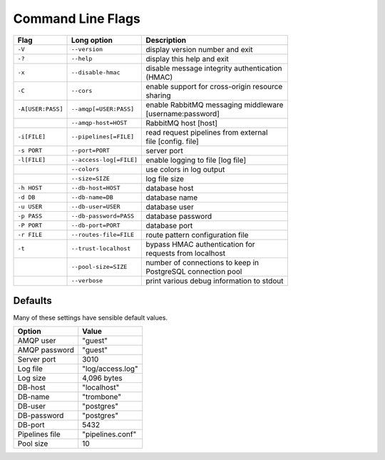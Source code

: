 Command Line Flags
==================

.. raw:: html

    <style> td .line-block { margin: 0 !important; } </style>


+-------------------+-------------------------+---------------------------------------------+
| Flag              | Long option             | Description                                 |
+===================+=========================+=============================================+
| ``-V``            | ``--version``           | display version number and exit             |
+-------------------+-------------------------+---------------------------------------------+
| ``-?``            | ``--help``              | display this help and exit                  |
+-------------------+-------------------------+---------------------------------------------+
| ``-x``            | ``--disable-hmac``      | | disable message integrity authentication  |
|                   |                         | | (HMAC)                                    |
+-------------------+-------------------------+---------------------------------------------+
| ``-C``            | ``--cors``              | | enable support for cross-origin resource  |
|                   |                         | | sharing                                   |
+-------------------+-------------------------+---------------------------------------------+
| ``-A[USER:PASS]`` | ``--amqp[=USER:PASS]``  | | enable RabbitMQ messaging middleware      |
|                   |                         | | [username:password]                       |
+-------------------+-------------------------+---------------------------------------------+
| ..                | ``--amqp-host=HOST``    | RabbitMQ host [host]                        |          
+-------------------+-------------------------+---------------------------------------------+
| ``-i[FILE]``      | ``--pipelines[=FILE]``  | | read request pipelines from external      |
|                   |                         | | file [config. file]                       |                
+-------------------+-------------------------+---------------------------------------------+
| ``-s PORT``       | ``--port=PORT``         | server port                                 | 
+-------------------+-------------------------+---------------------------------------------+
| ``-l[FILE]``      | ``--access-log[=FILE]`` | enable logging to file [log file]           |   
+-------------------+-------------------------+---------------------------------------------+
| ..                | ``--colors``            | use colors in log output                    |    
+-------------------+-------------------------+---------------------------------------------+
| ..                | ``--size=SIZE``         | log file size                               |
+-------------------+-------------------------+---------------------------------------------+
| ``-h HOST``       | ``--db-host=HOST``      | database host                               |
+-------------------+-------------------------+---------------------------------------------+
| ``-d DB``         | ``--db-name=DB``        | database name                               |
+-------------------+-------------------------+---------------------------------------------+
| ``-u USER``       | ``--db-user=USER``      | database user                               |
+-------------------+-------------------------+---------------------------------------------+
| ``-p PASS``       | ``--db-password=PASS``  | database password                           |
+-------------------+-------------------------+---------------------------------------------+
| ``-P PORT``       | ``--db-port=PORT``      | database port                               |
+-------------------+-------------------------+---------------------------------------------+
| ``-r FILE``       | ``--routes-file=FILE``  | route pattern configuration file            |
+-------------------+-------------------------+---------------------------------------------+
| ``-t``            | ``--trust-localhost``   | | bypass HMAC authentication for            |
|                   |                         | | requests from localhost                   |
+-------------------+-------------------------+---------------------------------------------+
| ..                | ``--pool-size=SIZE``    | | number of connections to keep in          |
|                   |                         | | PostgreSQL connection pool                |
+-------------------+-------------------------+---------------------------------------------+
| ..                | ``--verbose``           | print various debug information to stdout   |
+-------------------+-------------------------+---------------------------------------------+


Defaults
--------

Many of these settings have sensible default values.

=============== ====================
Option          Value
=============== ====================
AMQP user	"guest"
AMQP password	"guest"
Server port	3010
Log file	"log/access.log"
Log size	4,096 bytes
DB-host	        "localhost"
DB-name	        "trombone"
DB-user	        "postgres"
DB-password	"postgres"
DB-port	        5432
Pipelines file	"pipelines.conf"
Pool size	10
=============== ====================

